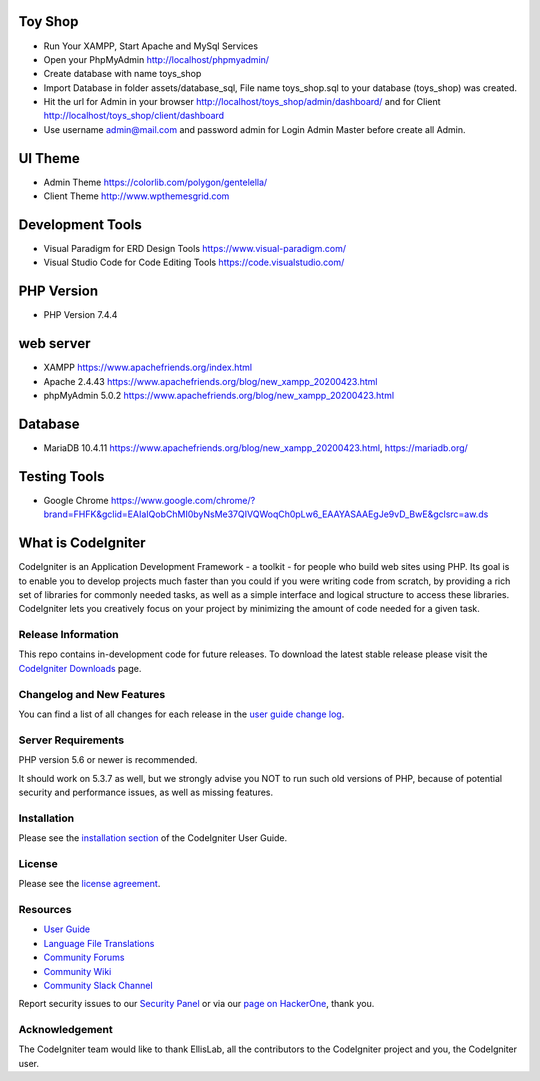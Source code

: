 ###################
Toy Shop
###################
- Run Your XAMPP, Start Apache and MySql Services
- Open your PhpMyAdmin http://localhost/phpmyadmin/
- Create database with name toys_shop 
- Import Database in folder assets/database_sql, File name toys_shop.sql to your database (toys_shop) was created.
- Hit the url for Admin in your browser http://localhost/toys_shop/admin/dashboard/ and for Client http://localhost/toys_shop/client/dashboard
- Use username admin@mail.com and password admin for Login Admin Master before create all Admin.

###################
UI Theme
###################
- Admin Theme https://colorlib.com/polygon/gentelella/
- Client Theme http://www.wpthemesgrid.com

###################
Development Tools
###################
- Visual Paradigm for ERD Design Tools https://www.visual-paradigm.com/
- Visual Studio Code for Code Editing Tools https://code.visualstudio.com/

###################
PHP Version
###################
- PHP Version 7.4.4

###################
web server
###################
- XAMPP https://www.apachefriends.org/index.html
- Apache 2.4.43 https://www.apachefriends.org/blog/new_xampp_20200423.html
- phpMyAdmin 5.0.2 https://www.apachefriends.org/blog/new_xampp_20200423.html

###################
Database
###################
- MariaDB 10.4.11 https://www.apachefriends.org/blog/new_xampp_20200423.html, https://mariadb.org/

###################
Testing Tools
###################
- Google Chrome https://www.google.com/chrome/?brand=FHFK&gclid=EAIaIQobChMI0byNsMe37QIVQWoqCh0pLw6_EAAYASAAEgJe9vD_BwE&gclsrc=aw.ds




###################
What is CodeIgniter
###################

CodeIgniter is an Application Development Framework - a toolkit - for people
who build web sites using PHP. Its goal is to enable you to develop projects
much faster than you could if you were writing code from scratch, by providing
a rich set of libraries for commonly needed tasks, as well as a simple
interface and logical structure to access these libraries. CodeIgniter lets
you creatively focus on your project by minimizing the amount of code needed
for a given task.

*******************
Release Information
*******************

This repo contains in-development code for future releases. To download the
latest stable release please visit the `CodeIgniter Downloads
<https://codeigniter.com/download>`_ page.

**************************
Changelog and New Features
**************************

You can find a list of all changes for each release in the `user
guide change log <https://github.com/bcit-ci/CodeIgniter/blob/develop/user_guide_src/source/changelog.rst>`_.

*******************
Server Requirements
*******************

PHP version 5.6 or newer is recommended.

It should work on 5.3.7 as well, but we strongly advise you NOT to run
such old versions of PHP, because of potential security and performance
issues, as well as missing features.

************
Installation
************

Please see the `installation section <https://codeigniter.com/user_guide/installation/index.html>`_
of the CodeIgniter User Guide.

*******
License
*******

Please see the `license
agreement <https://github.com/bcit-ci/CodeIgniter/blob/develop/user_guide_src/source/license.rst>`_.

*********
Resources
*********

-  `User Guide <https://codeigniter.com/docs>`_
-  `Language File Translations <https://github.com/bcit-ci/codeigniter3-translations>`_
-  `Community Forums <http://forum.codeigniter.com/>`_
-  `Community Wiki <https://github.com/bcit-ci/CodeIgniter/wiki>`_
-  `Community Slack Channel <https://codeigniterchat.slack.com>`_

Report security issues to our `Security Panel <mailto:security@codeigniter.com>`_
or via our `page on HackerOne <https://hackerone.com/codeigniter>`_, thank you.

***************
Acknowledgement
***************

The CodeIgniter team would like to thank EllisLab, all the
contributors to the CodeIgniter project and you, the CodeIgniter user.

